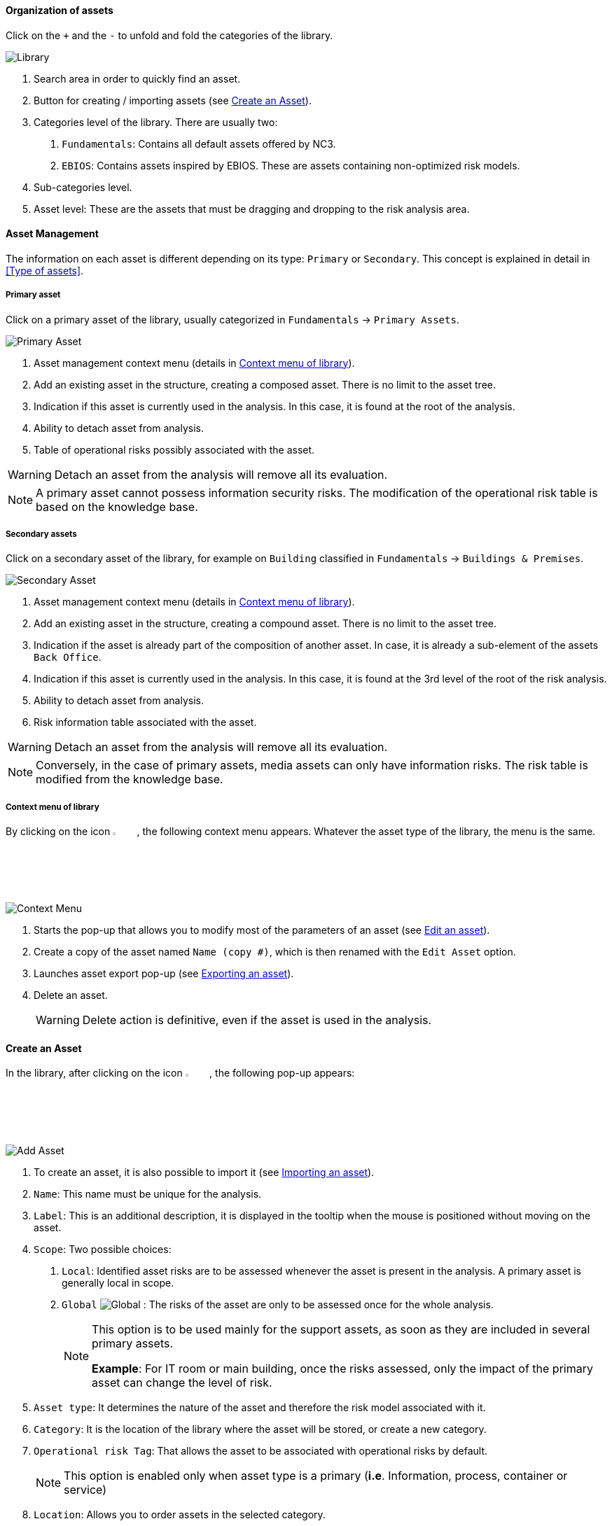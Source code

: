 ==== Organization of assets

Click on the `+` and the `-` to unfold and fold the categories of the library.

image:Library.png[Library]

1.	Search area in order to quickly find an asset.
2.	Button for creating / importing assets (see <<Create an Asset>>).
3.	Categories level of the library. There are usually two:

  a.  `Fundamentals`: Contains all default assets offered by NC3.
  b.  `EBIOS`: Contains assets inspired by EBIOS. These are assets containing non-optimized risk models.

4.	Sub-categories level.
5.	Asset level: These are the assets that must be dragging and dropping to the risk analysis area.

====	Asset Management

The information on each asset is different depending on its type: `Primary` or `Secondary`.
This concept is explained in detail in <<Type of assets>>.

=====	Primary asset

Click on a primary asset of the library, usually categorized in `Fundamentals` -> `Primary Assets`.

image:PrimaryAsset.png[Primary Asset]

1.	Asset management context menu (details in <<Context menu of library>>).
2.	Add an existing asset in the structure, creating a composed asset. There is no limit to the asset tree.
3.	Indication if this asset is currently used in the analysis. In this case, it is found at the root of the analysis.
4.	Ability to detach asset from analysis.
5.	Table of operational risks possibly associated with the asset.

WARNING: Detach an asset from the analysis will remove all its evaluation.

NOTE: A primary asset cannot possess information security risks.
The modification of the operational risk table is based on the knowledge base.

===== Secondary assets

Click on a secondary asset of the library, for example on `Building` classified in `Fundamentals` -> `Buildings & Premises`.

image:SecondaryAsset.png[Secondary Asset]

1.	Asset management context menu (details in <<Context menu of library>>).
2.	Add an existing asset in the structure, creating a compound asset. There is no limit to the asset tree.
3.	Indication if the asset is already part of the composition of another asset. In case, it is already a sub-element of the assets `Back Office`.
4.	Indication if this asset is currently used in the analysis. In this case, it is found at the 3rd level of the root of the risk analysis.
5.	Ability to detach asset from analysis.
6.	Risk information table associated with the asset.

WARNING: Detach an asset from the analysis will remove all its evaluation.

NOTE: Conversely, in the case of primary assets, media assets can only have information risks.
The risk table is modified from the knowledge base.

===== Context menu of library

By clicking on the icon image:Menu.png[context menu,pdfwidth=4%,width=4%], the following context menu appears. Whatever the asset type of the library, the menu is the same.

image:ContextMenu.png[Context Menu]

1.	Starts the pop-up that allows you to modify most of the parameters of an asset (see <<Edit an asset>>).
2.	Create a copy of the asset named `Name (copy #)`, which is then renamed with the `Edit Asset` option.
3.	Launches asset export pop-up (see <<Exporting an asset>>).
4.	Delete an asset.
+
WARNING: Delete action is definitive, even if the asset is used in the analysis.



==== Create an Asset

In the library, after clicking on the icon image:CreateButton.png[Add Asset,pdfwidth=4%,width=4%], the following pop-up appears:

image:AddAsset.png[Add Asset]

1.	To create an asset, it is also possible to import it (see <<Importing an asset>>).
2.	`Name`: This name must be unique for the analysis.
3.	`Label`: This is an additional description, it is displayed in the tooltip when the mouse is positioned without moving on the asset.
4.	`Scope`: Two possible choices:

  a.	`Local`: Identified asset risks are to be assessed whenever the asset is present in the analysis. A primary asset is generally local in scope.
  b.	`Global` image:Global.png[] : The risks of the asset are only to be assessed once for the whole analysis.
+

[NOTE]
========
This option is to be used mainly for the support assets, as soon as they are included in several primary assets.

*Example*: For IT room or main building, once the risks assessed, only the impact of the primary asset can change the level of risk.
========

+

5.	`Asset type`: It determines the nature of the asset and therefore the risk model associated with it.
6.	`Category`: It is the location of the library where the asset will be stored, or create a new category.
7.	`Operational risk Tag`: That allows the asset to be associated with operational risks by default.
+

[NOTE]
========
This option is enabled only when asset type is a primary (*i.e*. Information, process, container or service)
========

+

8.	`Location`: Allows you to order assets in the selected category.

==== Edit an asset

The call is made from the <<Context menu of library>> when an asset is selected in the library.

For an explanation of all fields that can be changed, see <<Create an Asset>>. For technical reasons, the modification does not make it possible to modify:

* `Scope`
* `Asset type`

==== Importing an asset

This pop-up is accessible from the pop-up <<Create an Asset, Add a new asset>> image:CreateButton.png[pdfwidth=4%,width=4%]

image:Import.png[Import]

1.	The import principle requires that the imported asset remain in the category in which it is located. Two import methods are possible:

  a.	`By duplicating`: When importing, if an asset of the same name exists, then it will be duplicated and the name will suffix `- Imp #n`.
  b.	`By merging`: When importing, if an asset of the same name exists, then it will be replaced. In this case, only the associated risk model will be modified.
+

[NOTE]
========
Only global assets can be imported by merging.
========

+

2.	`Import from file`: allows to exchange assets from one environment to another (see <<Importing an asset from a file>>).
3.	`Import from MONARC library`: This option is not available in the case of a _Stand alone_ version of MONARC (see <<Import from the MONARC library>>).

WARNING: The import of an uncontrolled asset can be destructive for the current analysis. It is strongly advised to create a <<Snapshots, Snapshot>> before importing, or to use an empty <<Creating a Risk Analysis, Sandbox>> analysis.

=====	Importing an asset from a file

The pop-up appears after clicking on the `Import from file` option in the `Asset Import center`.

image:ImportFile.png[Import File]

1.	`Choose File`: Access the directories of the computer to point to a file.
2.	`Asset password`: When exporting the selected file, a password has been used to encrypt the file, it must be entered here.
3.	`Import file`: Starts importing file

===== Import from the MONARC library

The pop-up appears after clicking on the `Import from MONARC library` option in the `Asset Import center`.

image:ImportMonarcLibrary.png[Import Monarc Library]

1.	Table of available assets in the MONARC common library.
2.	`Action`: Initiate the import procedure for the corresponding asset.

==== Exporting an asset

image:Export.png[Export Asset]

1. `Custom password`: Possibility to encrypt the generated JSON file with a symmetric password that will be necessary during the import.
2. `Without password`: JSON file decoded.
